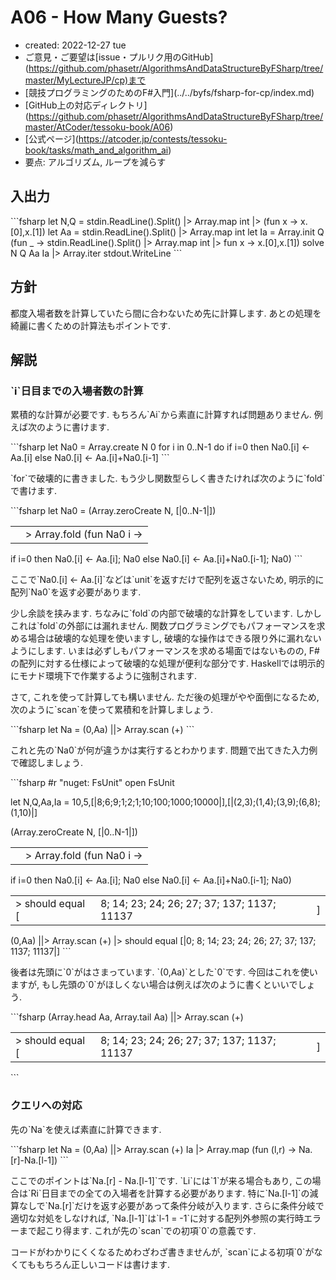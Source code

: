 * A06 - How Many Guests?
- created: 2022-12-27 tue
- ご意見・ご要望は[issue・プルリク用のGitHub](https://github.com/phasetr/AlgorithmsAndDataStructureByFSharp/tree/master/MyLectureJP/cp)まで
- [競技プログラミングのためのF#入門](../../byfs/fsharp-for-cp/index.md)
- [GitHub上の対応ディレクトリ](https://github.com/phasetr/AlgorithmsAndDataStructureByFSharp/tree/master/AtCoder/tessoku-book/A06)
- [公式ページ](https://atcoder.jp/contests/tessoku-book/tasks/math_and_algorithm_ai)
- 要点: アルゴリズム, ループを減らす
** 入出力
```fsharp
let N,Q = stdin.ReadLine().Split() |> Array.map int |> (fun x -> x.[0],x.[1])
let Aa = stdin.ReadLine().Split() |> Array.map int
let Ia = Array.init Q (fun _ -> stdin.ReadLine().Split() |> Array.map int |> fun x -> x.[0],x.[1])
solve N Q Aa Ia |> Array.iter stdout.WriteLine
```
** 方針
都度入場者数を計算していたら間に合わないため先に計算します.
あとの処理を綺麗に書くための計算法もポイントです.
** 解説
*** `i`日目までの入場者数の計算
累積的な計算が必要です.
もちろん`Ai`から素直に計算すれば問題ありません.
例えば次のように書けます.

```fsharp
let Na0 = Array.create N 0
for i in 0..N-1 do
  if i=0 then Na0.[i] <- Aa.[i]
  else Na0.[i] <- Aa.[i]+Na0.[i-1]
```

`for`で破壊的に書きました.
もう少し関数型らしく書きたければ次のように`fold`で書けます.

```fsharp
let Na0 =
  (Array.zeroCreate N, [|0..N-1|])
  ||> Array.fold (fun Na0 i ->
    if i=0 then Na0.[i] <- Aa.[i]; Na0
    else Na0.[i] <- Aa.[i]+Na0.[i-1]; Na0)
```

ここで`Na0.[i] <- Aa.[i]`などは`unit`を返すだけで配列を返さないため,
明示的に配列`Na0`を返す必要があります.

少し余談を挟みます.
ちなみに`fold`の内部で破壊的な計算をしています.
しかしこれは`fold`の外部には漏れません.
関数プログラミングでもパフォーマンスを求める場合は破壊的な処理を使いますし,
破壊的な操作はできる限り外に漏れないようにします.
いまは必ずしもパフォーマンスを求める場面ではないものの,
F#の配列に対する仕様によって破壊的な処理が便利な部分です.
Haskellでは明示的にモナド環境下で作業するように強制されます.

さて, これを使って計算しても構いません.
ただ後の処理がやや面倒になるため,
次のように`scan`を使って累積和を計算しましょう.

```fsharp
  let Na = (0,Aa) ||> Array.scan (+)
```

これと先の`Na0`が何が違うかは実行するとわかります.
問題で出てきた入力例で確認しましょう.

```fsharp
#r "nuget: FsUnit"
open FsUnit

let N,Q,Aa,Ia = 10,5,[|8;6;9;1;2;1;10;100;1000;10000|],[|(2,3);(1,4);(3,9);(6,8);(1,10)|]

(Array.zeroCreate N, [|0..N-1|])
||> Array.fold (fun Na0 i ->
  if i=0 then Na0.[i] <- Aa.[i]; Na0
  else Na0.[i] <- Aa.[i]+Na0.[i-1]; Na0)
|> should equal [|8; 14; 23; 24; 26; 27; 37; 137; 1137; 11137|]

(0,Aa) ||> Array.scan (+) |> should equal [|0; 8; 14; 23; 24; 26; 27; 37; 137; 1137; 11137|]
```

後者は先頭に`0`がはさまっています.
`(0,Aa)`とした`0`です.
今回はこれを使いますが,
もし先頭の`0`がほしくない場合は例えば次のように書くといいでしょう.

```fsharp
(Array.head Aa, Array.tail Aa) ||> Array.scan (+)
|> should equal [|8; 14; 23; 24; 26; 27; 37; 137; 1137; 11137|]
```
*** クエリへの対応
先の`Na`を使えば素直に計算できます.

```fsharp
  let Na = (0,Aa) ||> Array.scan (+)
  Ia |> Array.map (fun (l,r) -> Na.[r]-Na.[l-1])
```

ここでのポイントは`Na.[r] - Na.[l-1]`です.
`Li`には`1`が来る場合もあり,
この場合は`Ri`日目までの全ての入場者を計算する必要があります.
特に`Na.[l-1]`の減算なしで`Na.[r]`だけを返す必要があって条件分岐が入ります.
さらに条件分岐で適切な対処をしなければ,
`Na.[l-1]`は`l-1 = -1`に対する配列外参照の実行時エラーまで起こり得ます.
これが先の`scan`での初項`0`の意義です.

コードがわかりにくくなるためわざわざ書きませんが,
`scan`による初項`0`がなくてももちろん正しいコードは書けます.

